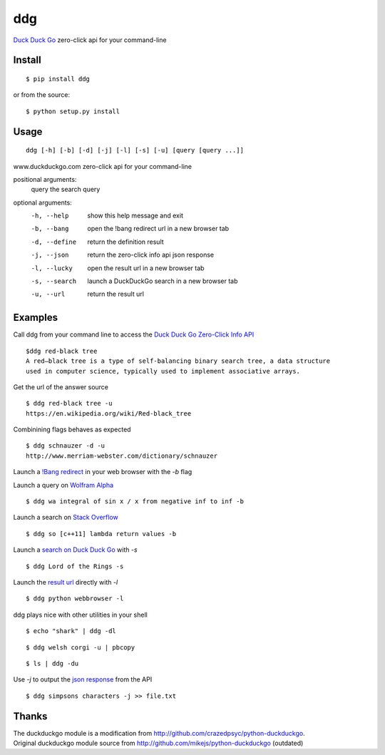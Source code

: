 =====
ddg
===== 
`Duck Duck Go`_ zero-click api for your command-line

Install
=======
::

    $ pip install ddg

or from the source:
::

    $ python setup.py install

Usage
======
::

    ddg [-h] [-b] [-d] [-j] [-l] [-s] [-u] [query [query ...]]

www.duckduckgo.com zero-click api for your command-line

positional arguments:
  query         the search query

optional arguments:
  -h, --help    show this help message and exit
  -b, --bang    open the !bang redirect url in a new browser tab
  -d, --define  return the definition result
  -j, --json    return the zero-click info api json response
  -l, --lucky   open the result url in a new browser tab
  -s, --search  launch a DuckDuckGo search in a new browser tab
  -u, --url     return the result url

Examples
========= 
Call ddg from your command line to access the `Duck Duck Go Zero-Click Info API`_ ::
    
    $ddg red-black tree
    A red–black tree is a type of self-balancing binary search tree, a data structure 
    used in computer science, typically used to implement associative arrays.

Get the url of the answer source ::

    $ ddg red-black tree -u
    https://en.wikipedia.org/wiki/Red-black_tree

Combinining flags behaves as expected ::

    $ ddg schnauzer -d -u
    http://www.merriam-webster.com/dictionary/schnauzer

Launch a `!Bang redirect`_ in your web browser with the `-b` flag

Launch a query on `Wolfram Alpha`_ ::

    $ ddg wa integral of sin x / x from negative inf to inf -b

Launch a search on `Stack Overflow`_ ::

    $ ddg so [c++11] lambda return values -b

Launch a `search on Duck Duck Go`_ with `-s` ::

    $ ddg Lord of the Rings -s

Launch the `result url`_ directly with `-l` ::

    $ ddg python webbrowser -l

ddg plays nice with other utilities in your shell ::

   $ echo "shark" | ddg -dl

::

  $ ddg welsh corgi -u | pbcopy

:: 
  
  $ ls | ddg -du

Use `-j` to output the `json response`_ from the API :: 

    $ ddg simpsons characters -j >> file.txt


Thanks
=======
| The duckduckgo module is a modification from http://github.com/crazedpsyc/python-duckduckgo.  
| Original duckduckgo module source from http://github.com/mikejs/python-duckduckgo (outdated)  

.. _Duck Duck Go: http://www.duckduckgo.com
.. _Duck Duck Go Zero-Click Info API: http://api.duckduckgo.com/
.. _!Bang redirect: http://duckduckgo.com/bang.html
.. _Stack Overflow: http://stackoverflow.com/search?q=%5Bc%2B%2B11%5D%20lambda%20return%20values
.. _Wolfram Alpha: http://www.wolframalpha.com/input/?i=integral%20of%20sin%20x%20%2F%20x%20from%20negative%20inf%20to%20inf
.. _result url: http://docs.python.org/2/library/webbrowser.html
.. _search on Duck Duck Go: https://duckduckgo.com/?q=Lord%20of%20the%20Rings
.. _json response: http://api.duckduckgo.com/?q=simpsons+characters&format=json&pretty=1
